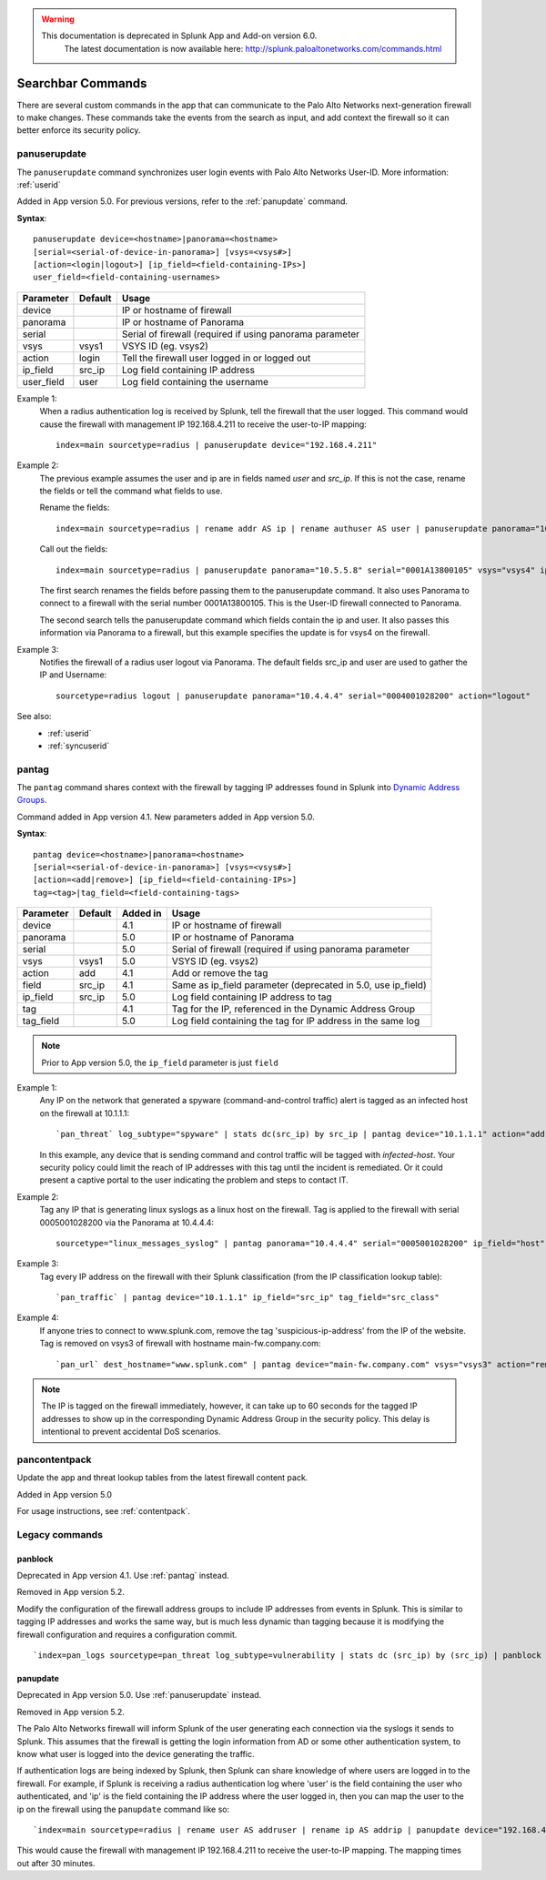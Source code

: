 .. raw:: html

    <style> .red {color:red} </style>

.. role:: red

.. warning::
   This documentation is :red:`deprecated` in Splunk App and Add-on version 6.0.
     The latest documentation is now available here: http://splunk.paloaltonetworks.com/commands.html

.. _commands:

Searchbar Commands
==================

There are several custom commands in the app that can communicate to the
Palo Alto Networks next-generation firewall to make changes.  These
commands take the events from the search as input, and add context the
firewall so it can better enforce its security policy.

.. _panuserupdate:

panuserupdate
-------------

The ``panuserupdate`` command synchronizes user login events with
Palo Alto Networks User-ID. More information: :ref:`userid`

Added in App version 5.0. For previous versions, refer to the
:ref:`panupdate` command.

**Syntax**::

    panuserupdate device=<hostname>|panorama=<hostname>
    [serial=<serial-of-device-in-panorama>] [vsys=<vsys#>]
    [action=<login|logout>] [ip_field=<field-containing-IPs>]
    user_field=<field-containing-usernames>

===========  ==========  ========================================================
Parameter    Default     Usage
===========  ==========  ========================================================
device                   IP or hostname of firewall
panorama                 IP or hostname of Panorama
serial                   Serial of firewall (required if using panorama parameter
vsys         vsys1       VSYS ID (eg. vsys2)
action       login       Tell the firewall user logged in or logged out
ip_field     src_ip      Log field containing IP address
user_field   user        Log field containing the username
===========  ==========  ========================================================

Example 1:
  When a radius authentication log is received by Splunk, tell the firewall
  that the user logged. This command would cause the firewall with management
  IP 192.168.4.211 to receive the user-to-IP mapping::

    index=main sourcetype=radius | panuserupdate device="192.168.4.211"

Example 2:
  The previous example assumes the user and ip are in fields named `user` and
  `src_ip`. If this is not the case, rename the fields or tell the command what
  fields to use.

  Rename the fields::

    index=main sourcetype=radius | rename addr AS ip | rename authuser AS user | panuserupdate panorama="10.5.5.8" serial="0001A13800105"

  Call out the fields::

    index=main sourcetype=radius | panuserupdate panorama="10.5.5.8" serial="0001A13800105" vsys="vsys4" ip_field="addr" user_field="authuser"

  The first search renames the fields before passing them to the panuserupdate
  command. It also uses Panorama to connect to a firewall with the serial
  number 0001A13800105. This is the User-ID firewall connected to Panorama.

  The second search tells the panuserupdate command which fields contain the
  ip and user. It also passes this information via Panorama to a firewall, but
  this example specifies the update is for vsys4 on the firewall.

Example 3:
  Notifies the firewall of a radius user logout via Panorama. The default
  fields src_ip and user are used to gather the IP and Username::

    sourcetype=radius logout | panuserupdate panorama="10.4.4.4" serial="0004001028200" action="logout"

See also:
  * :ref:`userid`
  * :ref:`syncuserid`


.. _pantag:

pantag
------

The ``pantag`` command shares context with the firewall by tagging IP
addresses found in Splunk into `Dynamic Address Groups`_.

Command added in App version 4.1. New parameters added in App version 5.0.

**Syntax**::

    pantag device=<hostname>|panorama=<hostname>
    [serial=<serial-of-device-in-panorama>] [vsys=<vsys#>]
    [action=<add|remove>] [ip_field=<field-containing-IPs>]
    tag=<tag>|tag_field=<field-containing-tags>

===========  ==========  ========  ============================================================
Parameter    Default     Added in  Usage
===========  ==========  ========  ============================================================
device                   4.1       IP or hostname of firewall
panorama                 5.0       IP or hostname of Panorama
serial                   5.0       Serial of firewall (required if using panorama parameter
vsys         vsys1       5.0       VSYS ID (eg. vsys2)
action       add         4.1       Add or remove the tag
field        src_ip      4.1       Same as ip_field parameter (deprecated in 5.0, use ip_field)
ip_field     src_ip      5.0       Log field containing IP address to tag
tag                      4.1       Tag for the IP, referenced in the Dynamic Address Group
tag_field                5.0       Log field containing the tag for IP address in the same log
===========  ==========  ========  ============================================================

.. note:: Prior to App version 5.0, the ``ip_field`` parameter is just ``field``

Example 1:
  Any IP on the network that generated a spyware
  (command-and-control traffic) alert is tagged as an infected host on the
  firewall at 10.1.1.1::

    `pan_threat` log_subtype="spyware" | stats dc(src_ip) by src_ip | pantag device="10.1.1.1" action="add" tag="infected-host"

  In this example, any device that is sending command and control traffic will
  be tagged with `infected-host`.  Your security policy could limit the reach
  of IP addresses with this tag until the incident is remediated. Or it could
  present a captive portal to the user indicating the problem and steps to
  contact IT.

Example 2:
  Tag any IP that is generating linux syslogs as a linux host on the
  firewall. Tag is applied to the firewall with serial 0005001028200 via
  the Panorama at 10.4.4.4::

    sourcetype="linux_messages_syslog" | pantag panorama="10.4.4.4" serial="0005001028200" ip_field="host" tag="linux-host"

Example 3:
  Tag every IP address on the firewall with their Splunk classification (from
  the IP classification lookup table)::

    `pan_traffic` | pantag device="10.1.1.1" ip_field="src_ip" tag_field="src_class"

Example 4:
  If anyone tries to connect to www.splunk.com, remove the tag
  'suspicious-ip-address' from the IP of the website. Tag is removed on vsys3
  of firewall with hostname main-fw.company.com::

    `pan_url` dest_hostname="www.splunk.com" | pantag device="main-fw.company.com" vsys="vsys3" action="remove" ip_field="dest_ip" tag="suspicious-ip-addresses"


.. note:: The IP is tagged on the firewall immediately, however, it can take
   up to 60 seconds for the tagged IP addresses to show up in the corresponding
   Dynamic Address Group in the security policy.  This delay is intentional to
   prevent accidental DoS scenarios.

.. _pancontentpack:

pancontentpack
--------------

Update the app and threat lookup tables from the latest firewall content pack.

Added in App version 5.0

For usage instructions, see :ref:`contentpack`.

Legacy commands
---------------

.. _panblock:

panblock
~~~~~~~~

Deprecated in App version 4.1. Use :ref:`pantag` instead.

Removed in App version 5.2.

Modify the configuration of the firewall address groups to include IP
addresses from events in Splunk.  This is similar to tagging IP addresses
and works the same way, but is much less dynamic than tagging because it is
modifying the firewall configuration and requires a configuration commit. ::

    `index=pan_logs sourcetype=pan_threat log_subtype=vulnerability | stats dc (src_ip) by (src_ip) | panblock device="1.0.0.1" action="add" group="attackers"`


.. _panupdate:

panupdate
~~~~~~~~~

Deprecated in App version 5.0. Use :ref:`panuserupdate` instead.

Removed in App version 5.2.

The Palo Alto Networks firewall will inform Splunk of the user generating
each connection via the syslogs it sends to Splunk.  This assumes that the
firewall is getting the login information from AD or some other
authentication system, to know what user is logged into the device
generating the traffic.

If authentication logs are being indexed by Splunk, then Splunk can share
knowledge of where users are logged in to the firewall.  For example, if
Splunk is receiving a radius authentication log where 'user' is the field
containing the user who authenticated, and 'ip' is the field containing the
IP address where the user logged in, then you can map the user to the ip on
the firewall using the ``panupdate`` command like so::

    `index=main sourcetype=radius | rename user AS addruser | rename ip AS addrip | panupdate device="192.168.4.211"`

This would cause the firewall with management IP 192.168.4.211 to receive
the user-to-IP mapping.  The mapping times out after 30 minutes.

.. _Dynamic Address Groups: https://www.paloaltonetworks.com/documentation/70/pan-os/pan-os/policy/use-dynamic-address-groups-in-policy.html
.. _WildFire: https://www.paloaltonetworks.com/products/technologies/wildfire.html

